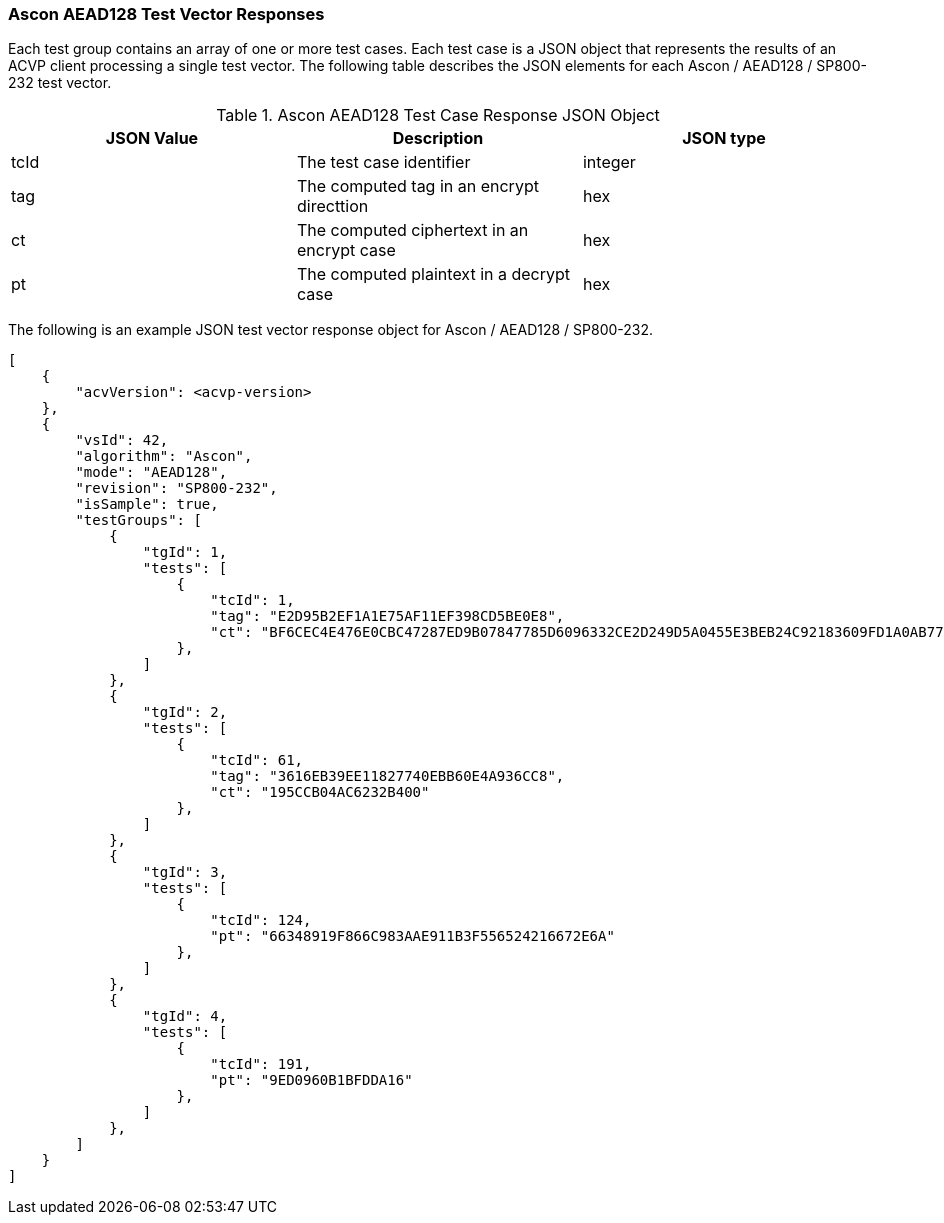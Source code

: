[[Ascon_AEAD128_vector_responses]]
=== Ascon AEAD128 Test Vector Responses

Each test group contains an array of one or more test cases. Each test case is a JSON object that represents the results of an ACVP client processing a single test vector. The following table describes the JSON elements for each Ascon / AEAD128 / SP800-232 test vector.

[[Ascon_AEAD128_vs_tr_table]]
.Ascon AEAD128 Test Case Response JSON Object
|===
| JSON Value | Description | JSON type

| tcId | The test case identifier | integer
| tag | The computed tag in an encrypt directtion | hex
| ct | The computed ciphertext in an encrypt case| hex
| pt | The computed plaintext in a decrypt case | hex
|===

The following is an example JSON test vector response object for Ascon / AEAD128 / SP800-232.

[source, json]
----
[
    {
        "acvVersion": <acvp-version>
    },
    {
        "vsId": 42,
        "algorithm": "Ascon",
        "mode": "AEAD128",
        "revision": "SP800-232",
        "isSample": true,
        "testGroups": [
            {
                "tgId": 1,
                "tests": [
                    {
                        "tcId": 1,
                        "tag": "E2D95B2EF1A1E75AF11EF398CD5BE0E8",
                        "ct": "BF6CEC4E476E0CBC47287ED9B07847785D6096332CE2D249D5A0455E3BEB24C92183609FD1A0AB77F6C2730E0A85ADEC"
                    },
                ]
            },
            {
                "tgId": 2,
                "tests": [
                    {
                        "tcId": 61,
                        "tag": "3616EB39EE11827740EBB60E4A936CC8",
                        "ct": "195CCB04AC6232B400"
                    },
                ]
            },
            {
                "tgId": 3,
                "tests": [
                    {
                        "tcId": 124,
                        "pt": "66348919F866C983AAE911B3F556524216672E6A"
                    },
                ]
            },
            {
                "tgId": 4,
                "tests": [
                    {
                        "tcId": 191,
                        "pt": "9ED0960B1BFDDA16"
                    },
                ]
            },
        ]
    }
]
----
